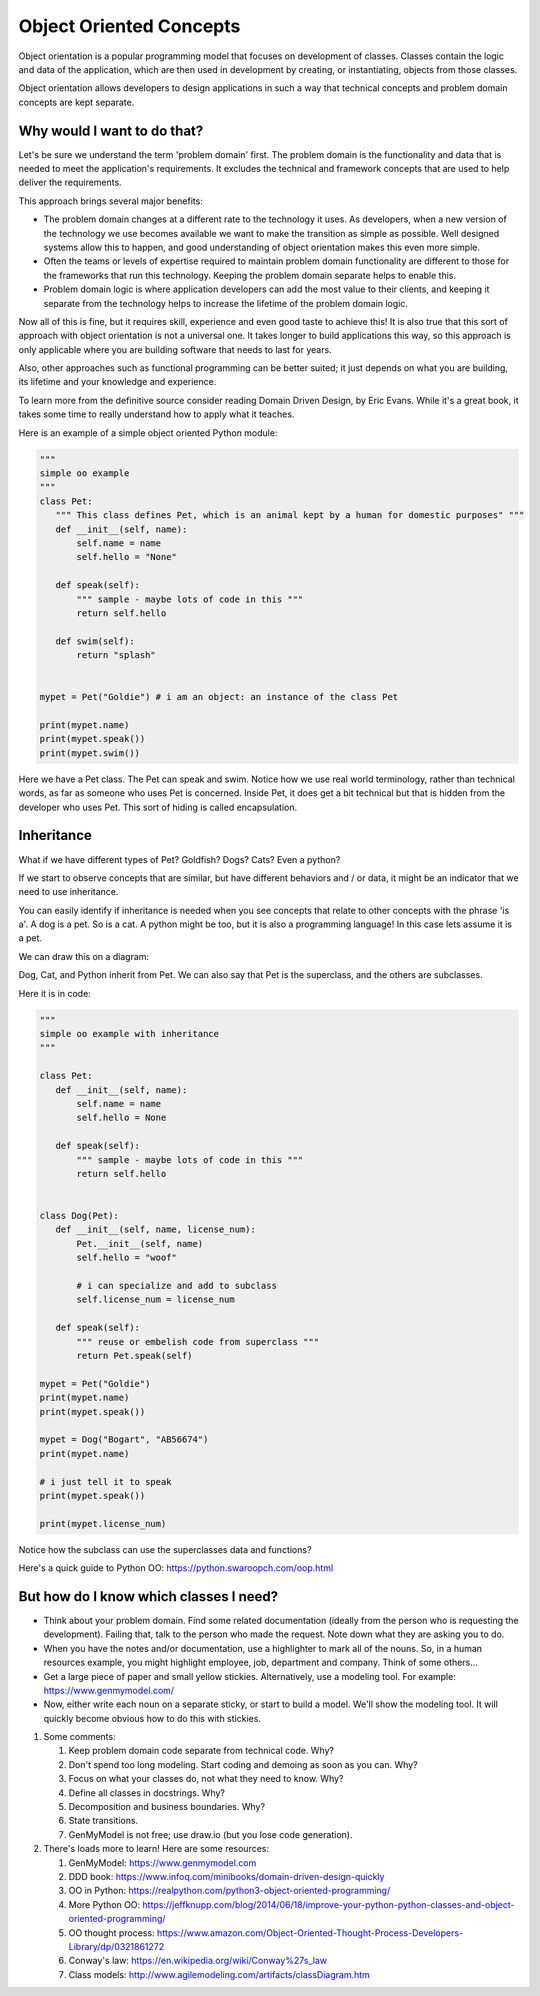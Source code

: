 ########################
Object Oriented Concepts
########################

Object orientation is a popular programming model that focuses on
development of classes. Classes contain the logic and data of the
application, which are then used in development by creating, or
instantiating, objects from those classes.

Object orientation allows developers to design applications in such a way
that technical concepts and problem domain concepts are kept separate.

Why would I want to do that?
----------------------------
Let's be sure we understand the term 'problem domain' first. The problem
domain is the functionality and data that is needed to meet the application's
requirements. It excludes the technical and framework concepts that are
used to help deliver the requirements.

This approach brings several major benefits:

- The problem domain changes at a different rate to the technology it
  uses. As developers, when a new version of the technology we use
  becomes available we want to make the transition as simple as possible. Well
  designed systems allow this to happen, and good understanding of
  object orientation makes this even more simple.
- Often the teams or levels of expertise required to maintain
  problem domain functionality are different to those for the frameworks
  that run this technology. Keeping the problem domain separate helps
  to enable this.
- Problem domain logic is where application developers can add the most
  value to their clients, and keeping it separate from the technology 
  helps to increase the lifetime of the problem domain logic.

Now all of this is fine, but it requires skill, experience and even good
taste to achieve this! It is also true that this sort of approach with
object orientation is not a universal one. It takes longer to build
applications this way, so this approach is only applicable where you are
building software that needs to last for years.

Also, other approaches such as functional programming can be better suited;
it just depends on what you are building, its lifetime and your knowledge
and experience.

To learn more from the definitive source consider reading Domain Driven Design,
by Eric Evans. While it's a great book, it takes some time to really
understand how to apply what it teaches.

Here is an example of a simple object oriented Python module:

.. code:: Python

    """
    simple oo example
    """
    class Pet:
       """ This class defines Pet, which is an animal kept by a human for domestic purposes" """
       def __init__(self, name):
           self.name = name
           self.hello = "None"

       def speak(self):
           """ sample - maybe lots of code in this """
           return self.hello

       def swim(self):
           return "splash"


    mypet = Pet("Goldie") # i am an object: an instance of the class Pet

    print(mypet.name)
    print(mypet.speak())
    print(mypet.swim())


Here we have a Pet class. The Pet can speak and swim. Notice how we use
real world terminology, rather than technical words, as far as someone
who uses Pet is concerned. Inside Pet, it does get a bit technical
but that is hidden from the developer who uses Pet. This sort of hiding
is called encapsulation.


Inheritance
-----------
What if we have different types of Pet? Goldfish? Dogs? Cats? Even a python?

If we start to observe concepts that are similar, but have different behaviors
and / or data, it might be an indicator that we need to use inheritance.

You can easily identify if inheritance is needed when you see concepts that relate
to other concepts with the phrase 'is a'. A dog is a pet. So is a cat. A
python
might be too, but it is also a programming language! In this case lets assume
it is a pet.

We can draw this on a diagram:

.. image:: ../../_static/oo_inherit.png
    :scale: 50 %

Dog, Cat, and Python inherit from Pet. We can also say that Pet is the superclass,
and the others are subclasses.

Here it is in code:

.. code:: Python

    """
    simple oo example with inheritance
    """

    class Pet:
       def __init__(self, name):
           self.name = name
           self.hello = None

       def speak(self):
           """ sample - maybe lots of code in this """
           return self.hello


    class Dog(Pet):
       def __init__(self, name, license_num):
           Pet.__init__(self, name)
           self.hello = "woof"

           # i can specialize and add to subclass
           self.license_num = license_num

       def speak(self):
           """ reuse or embelish code from superclass """
           return Pet.speak(self)

    mypet = Pet("Goldie")
    print(mypet.name)
    print(mypet.speak())

    mypet = Dog("Bogart", "AB56674")
    print(mypet.name)

    # i just tell it to speak
    print(mypet.speak())

    print(mypet.license_num)


Notice how the subclass can use the superclasses data and functions?

Here's a quick guide to Python OO: https://python.swaroopch.com/oop.html

But how do I know which classes I need?
---------------------------------------
- Think about your problem domain. Find some related documentation (ideally
  from the person who is requesting the development). Failing that, talk to
  the person who made the request. Note down what they are asking you to do.

- When you have the notes and/or documentation, use a highlighter to mark
  all of the nouns. So, in a human resources example, you might highlight
  employee, job, department and company. Think of some others...

- Get a large piece of paper and small yellow stickies. Alternatively,
  use a modeling tool. For example: https://www.genmymodel.com/

- Now, either write each noun on a separate sticky, or start to build a
  model. We'll show the modeling tool. It will quickly become obvious
  how to do this with stickies.

#. Some comments:
   
   1. Keep problem domain code separate from technical code. Why?
   
   2. Don't spend too long modeling. Start coding and demoing as soon as you can. Why?
   
   3. Focus on what your classes do, not what they need to know. Why?
   
   4. Define all classes in docstrings. Why?
   
   5. Decomposition and business boundaries. Why?
   
   6. State transitions.
   
   7. GenMyModel is not free; use draw.io (but you lose code generation).

#. There's loads more to learn! Here are some resources:

   1. GenMyModel: https://www.genmymodel.com
   
   2. DDD book: https://www.infoq.com/minibooks/domain-driven-design-quickly
   
   3. OO in Python: https://realpython.com/python3-object-oriented-programming/
   
   4. More Python OO: https://jeffknupp.com/blog/2014/06/18/improve-your-python-python-classes-and-object-oriented-programming/
   5. OO thought process: https://www.amazon.com/Object-Oriented-Thought-Process-Developers-Library/dp/0321861272
   
   6. Conway's law: https://en.wikipedia.org/wiki/Conway%27s_law
   
   7. Class models: http://www.agilemodeling.com/artifacts/classDiagram.htm